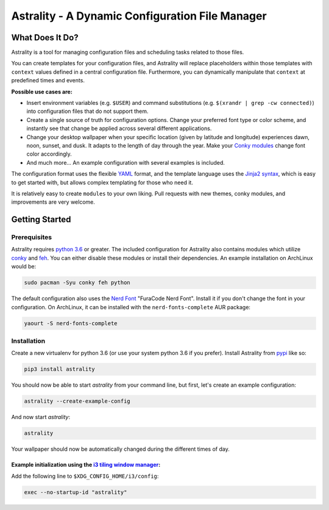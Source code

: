 .. |travis-ci| image:: https://travis-ci.org/JakobGM/astrality.svg?branch=master
    :target: https://travis-ci.org/JakobGM/astrality

.. |coveralls| image:: https://coveralls.io/repos/github/JakobGM/astrality/badge.svg?branch=master
    :target: https://coveralls.io/github/JakobGM/astrality?branch=master

.. |logo| image:: https://github.com/JakobGM/astrality/raw/master/docs/astrality_logo.png

===============================================================================
|logo| Astrality - A Dynamic Configuration File Manager |travis-ci| |coveralls|
===============================================================================

What Does It Do?
================

Astrality is a tool for managing configuration files and scheduling tasks related to those files.

You can create templates for your configuration files, and Astrality will replace placeholders within those templates with ``context`` values defined in a central configuration file. Furthermore, you can dynamically manipulate that ``context`` at predefined times and events. 

**Possible use cases are:**

* Insert environment variables (e.g. ``$USER``) and command substitutions (e.g. ``$(xrandr | grep -cw connected)``) into configuration files that do not support them.
* Create a single source of truth for configuration options. Change your preferred font type or color scheme, and instantly see that change be applied across several different applications.
* Change your desktop wallpaper when your specific location (given by latitude and longitude) experiences dawn, noon, sunset, and dusk. It adapts to the length of day through the year. Make your `Conky modules <https://github.com/brndnmtthws/conky>`_ change font color accordingly.
* And much more...  An example configuration with several examples is included.

The configuration format uses the flexible `YAML <http://docs.ansible.com/ansible/latest/YAMLSyntax.html#yaml-basics>`_ format, and the template language uses the `Jinja2 syntax <http://jinja.pocoo.org/docs/2.10/>`_, which is easy to get started with, but allows complex templating for those who need it.

It is relatively easy to create ``modules`` to your own liking. Pull requests with new themes, conky modules, and improvements are very welcome.

Getting Started
===============

Prerequisites
-------------
Astrality requires `python 3.6 <https://www.python.org/downloads/>`_ or greater. The included configuration for Astrality also contains modules which utilize `conky <https://wiki.archlinux.org/index.php/Conky>`_ and `feh <https://wiki.archlinux.org/index.php/feh>`_. You can either disable these modules or install their dependencies. An example installation on ArchLinux would be:

.. code-block:: console

    sudo pacman -Syu conky feh python

The default configuration also uses the `Nerd Font <https://github.com/ryanoasis/nerd-fonts>`_ "FuraCode Nerd Font". Install it if you don't change the font in your configuration. On ArchLinux, it can be installed with the ``nerd-fonts-complete`` AUR package:

.. code-block:: console

    yaourt -S nerd-fonts-complete

Installation
------------

Create a new virtualenv for python 3.6 (or use your system python 3.6 if you prefer). Install Astrality from `pypi <https://pypi.org/project/astrality/>`_ like so:

.. code-block:: console

    pip3 install astrality

You should now be able to start `astrality` from your command line, but first, let's create an example configuration:

.. code-block:: console

    astrality --create-example-config

And now start `astrality`:

.. code-block:: console

    astrality

Your wallpaper should now be automatically changed during the different times of day.


Example initialization using the `i3 tiling window manager <https://github.com/i3/i3>`_:
~~~~~~~~~~~~~~~~~~~~~~~~~~~~~~~~~~~~~~~~~~~~~~~~~~~~~~~~~~~~~~~~~~~~~~~~~~~~~~~~~~~~~~~~

Add the following line to ``$XDG_CONFIG_HOME/i3/config``:

.. code-block:: console

    exec --no-startup-id "astrality"
